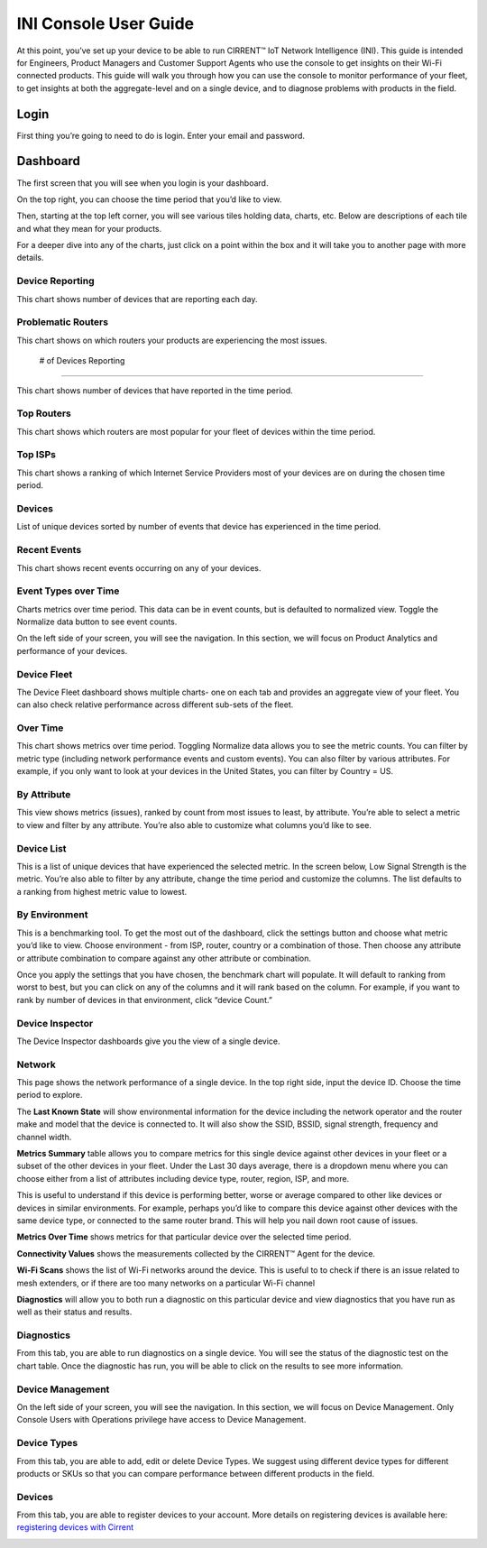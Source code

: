 ﻿INI Console User Guide
------------------------------

At this point, you’ve set up your device to be able to run CIRRENT™  IoT Network Intelligence (INI). This guide is intended for Engineers, Product Managers and Customer Support Agents who use the console to get insights on their Wi-Fi connected products. This guide will walk you through how you can use the console to monitor performance of your fleet, to get insights at both the aggregate-level and on a single device, and to diagnose problems with products in the field.

******
Login
******

First thing you’re going to need to do is login. Enter your email and password.

*********
Dashboard
*********

The first screen that you will see when you login is your dashboard.

.. image:: ../img/Updated-CIrrent-INI-Dashboard.png

On the top right, you can choose the time period that you’d like to view.

Then, starting at the top left corner,  you will see various tiles holding data, charts, etc. Below are descriptions of each tile and what they mean for your products.

For a deeper dive into any of the charts, just click on a point within the box and it will take you to another page with more details.

Device Reporting
================

This chart shows number of devices that are reporting each day.

Problematic Routers
===================

This chart shows on which routers your products are experiencing the most issues.

 # of Devices Reporting
=======================

This chart shows number of devices that have reported in the time period.

Top Routers
===========

This chart shows which routers are most popular for your fleet of devices within the time period.

Top ISPs
========

This chart shows a ranking of which Internet Service Providers most of your devices are on during the chosen time period.

Devices
========

List of unique devices sorted by number of events that device has experienced in the time period.

.. image:: ../img/Screen_Shot_2020-05-13_at_4.45.56_PM.png

Recent Events
=============

This chart shows recent events occurring on any of your devices.

Event Types over Time
=====================

Charts metrics over time period. This data can be in event counts, but is defaulted to normalized view. Toggle the Normalize data button to see event counts.

On the left side of your screen, you will see the navigation. In this section, we will focus on Product Analytics and performance of your devices.

.. image:: ../img/Product-Analytics-Drop-Down_INI.png

Device Fleet
============

The Device Fleet dashboard shows multiple charts- one on each tab and provides an aggregate view of your fleet. You can also check relative performance across different sub-sets of the fleet.

Over Time
==========

This chart shows metrics over time period. Toggling Normalize data allows you to see the metric counts. You can filter by metric type (including network performance events and custom events). You can also filter by various attributes. For example, if you only want to look at your devices in the United States, you can filter by Country = US.

.. image:: ../img/Device-Fleet_Overtime_INI.png

By Attribute
============

This view shows metrics (issues), ranked by count from most issues to least, by attribute. You’re able to select a metric to view and filter by any attribute. You’re also able to customize what columns you’d like to see.

.. image:: ../img/Device-Fleet-By-Attribute-INI.png


Device List
===========

This is a list of unique devices that have experienced the selected metric. In the screen below, Low Signal Strength is the metric. You’re also able to filter by any attribute, change the time period and customize the columns. The list defaults to a ranking from highest metric value to lowest.

.. image:: ../img/Device-Fleet-by-Device-List-INI.png


By Environment
===============

This is a benchmarking tool. To get the most out of the dashboard, click the settings button and choose what metric you’d like to view. Choose environment - from ISP, router, country or a combination of those. Then choose any attribute or attribute combination to compare against any other attribute or combination.

.. image:: ../img/Device-Fleet-by-Environment-INI.png

Once you apply the settings that you have chosen, the benchmark chart will populate. It will default to ranking from worst to best, but you can click on any of the columns and it will rank based on the column. For example, if you want to rank by number of devices in that environment, click “device Count.”

Device Inspector
================

The Device Inspector dashboards give you the view of a single device.

Network
========

This page shows the network performance of a single device. In the top right side, input the device ID. Choose the time period to explore.

The  **Last Known State**  will show environmental information for the device including the network operator and the router make and model that the device is connected to. It will also show the SSID, BSSID, signal strength, frequency and channel width.

**Metrics Summary** table allows you to compare metrics for this single device against other devices in your fleet or a subset of the other devices in your fleet. Under the Last 30 days average, there is a dropdown menu where you can choose either from a list of attributes including device type, router, region, ISP, and more.

This is useful to understand if this device is performing better, worse or average compared to other like devices or devices in similar environments. For example, perhaps you’d like to compare this device against other devices with the same device type, or connected to the same router brand. This will help you nail down root cause of issues.

**Metrics Over Time**  shows metrics for that particular device over the selected time period.

.. image:: ../img/Screen_Shot_2020-06-19_at_7.49.59_AM.png

**Connectivity Values**  shows the measurements collected by the CIRRENT™ Agent for the device.

.. image:: ../img/Screen_Shot_2020-06-19_at_7.51.29_AM.png

**Wi-Fi Scans**  shows the list of Wi-Fi networks around the device. This is useful to to check if there is an issue related to mesh extenders, or if there are too many networks on a particular Wi-Fi channel

**Diagnostics** will allow you to both run a diagnostic on this particular device and view diagnostics that you have run as well as their status and results.

.. image:: ../img/Screen_Shot_2020-05-13_at_4.43.42_PM.png

Diagnostics
===========

From this tab, you are able to run diagnostics on a single device. You will see the status of the diagnostic test on the chart table. Once the diagnostic has run, you will be able to click on the results to see more information.

.. image:: ../img/Screen_Shot_2020-05-13_at_4.41.37_PM.png

Device Management
=================

.. image:: ../img/mceclip0.png

On the left side of your screen, you will see the navigation. In this section, we will focus on Device Management. Only Console Users with Operations privilege have access to Device Management.

Device Types
============

From this tab, you are able to add, edit or delete Device Types. We suggest using different device types for different products or SKUs so that you can compare performance between different products in the field.

.. image:: ../img/Screen_Shot_2020-05-13_at_4.50.46_PM.png

Devices
=========

From this tab, you are able to register devices to your account. More details on registering devices is available here:  `registering devices with Cirrent <registering-devices-with-cirrent.rst>`_

.. image:: ../img/Screen_Shot_2020-05-13_at_4.51.42_PM.png
